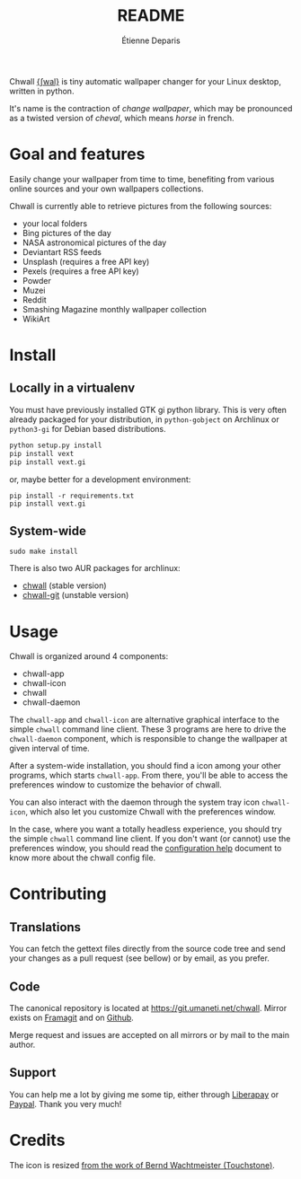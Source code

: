 #+title: README
#+author: Étienne Deparis

Chwall [[https://en.wiktionary.org/wiki/Appendix:French_pronunciation][{ʃwal}]] is tiny automatic wallpaper changer for your Linux
desktop, written in python.

It's name is the contraction of /change wallpaper/, which may be
pronounced as a twisted version of /cheval/, which means /horse/ in
french.

* Goal and features

Easily change your wallpaper from time to time, benefiting from various
online sources and your own wallpapers collections.

Chwall is currently able to retrieve pictures from the following
sources:

- your local folders
- Bing pictures of the day
- NASA astronomical pictures of the day
- Deviantart RSS feeds
- Unsplash (requires a free API key)
- Pexels (requires a free API key)
- Powder
- Muzei
- Reddit
- Smashing Magazine monthly wallpaper collection
- WikiArt

* Install

** Locally in a virtualenv

You must have previously installed GTK gi python library. This is very
often already packaged for your distribution, in ~python-gobject~ on
Archlinux or ~python3-gi~ for Debian based distributions.

#+begin_src bash
python setup.py install
pip install vext
pip install vext.gi
#+end_src

or, maybe better for a development environment:

#+begin_src shell
pip install -r requirements.txt
pip install vext.gi
#+end_src

** System-wide

#+begin_src shell
sudo make install
#+end_src

There is also two AUR packages for archlinux:
- [[https://aur.archlinux.org/packages/chwall][chwall]] (stable version)
- [[https://aur.archlinux.org/packages/chwall-git][chwall-git]] (unstable version)

* Usage

Chwall is organized around 4 components:

- chwall-app
- chwall-icon
- chwall
- chwall-daemon

The ~chwall-app~ and ~chwall-icon~ are alternative graphical interface
to the simple ~chwall~ command line client. These 3 programs are here to
drive the ~chwall-daemon~ component, which is responsible to change the
wallpaper at given interval of time.

After a system-wide installation, you should find a icon among your
other programs, which starts ~chwall-app~. From there, you'll be able to
access the preferences window to customize the behavior of chwall.

You can also interact with the daemon through the system tray icon
~chwall-icon~, which also let you customize Chwall with the preferences
window.

In the case, where you want a totally headless experience, you should
try the simple ~chwall~ command line client. If you don't want (or
cannot) use the preferences window, you should read the [[./CONFIG.org][configuration
help]] document to know more about the chwall config file.

* Contributing

** Translations

You can fetch the gettext files directly from the source code tree and
send your changes as a pull request (see bellow) or by email, as you
prefer.

** Code

The canonical repository is located at
[[https://git.umaneti.net/chwall]]. Mirror exists on [[https://framagit.org/milouse/chwall][Framagit]] and on [[https://github.com/milouse/chwall][Github]].

Merge request and issues are accepted on all mirrors or by mail to the
main author.

** Support

#+html: <a href="https://liberapay.com/milouse/donate"><img alt="Support using Liberapay" src="https://img.shields.io/badge/Liberapay-Support_me-yellow?logo=liberapay"/></a>
#+html: <a href="https://paypal.me/milouse"><img alt="Support using Paypal" src="https://img.shields.io/badge/Paypal-Support_me-00457C?logo=paypal&labelColor=lightgray"/></a>

You can help me a lot by giving me some tip, either through [[https://liberapay.com/milouse][Liberapay]] or
[[https://paypal.me/milouse][Paypal]]. Thank you very much!

* Credits

The icon is resized [[https://openclipart.org/detail/21282/waved-horse-spring-version-2009][from the work of Bernd Wachtmeister (Touchstone)]].
